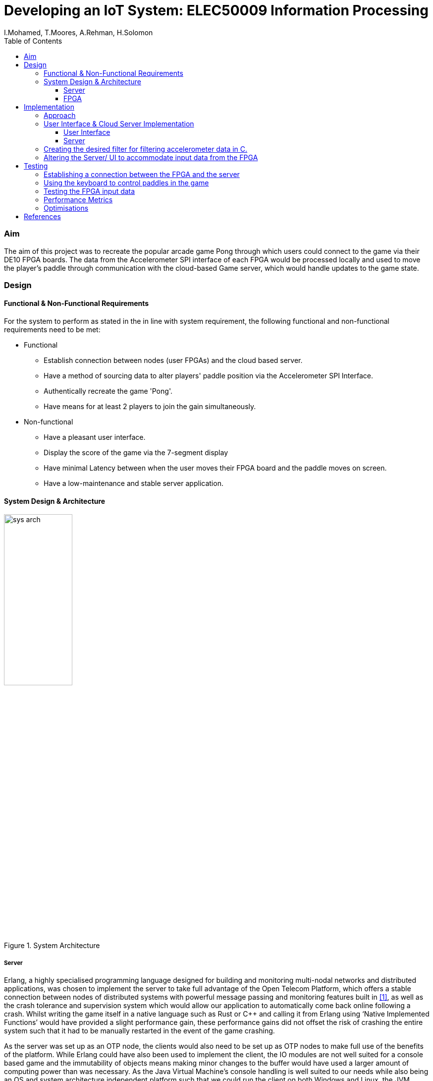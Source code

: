 = Developing an IoT System: ELEC50009 Information Processing
:doctype: book
:author: I.Mohamed, T.Moores, A.Rehman, H.Solomon
:toc:
:toclevels: 5
:stem: asciimath
:font-size: 5
:pdf-theme: theme.yml

=== Aim
The aim of this project was to recreate the popular arcade game Pong through which users could connect to the game via their DE10 FPGA boards. The data from the Accelerometer SPI interface of each FPGA would be processed locally and used to move the player's paddle through communication with the cloud-based Game server, which would handle updates to the game state. 

=== Design
==== Functional & Non-Functional Requirements
For the system to perform as stated in the in line with system requirement, the following functional and non-functional requirements need to be met:

* Functional
** Establish connection between nodes (user FPGAs) and the cloud based server.
** Have a method of sourcing data to alter players' paddle position via the Accelerometer SPI Interface.
** Authentically recreate the game 'Pong'.
** Have means for at least 2 players to join the gain simultaneously.
* Non-functional
** Have a pleasant user interface.
** Display the score of the game via the 7-segment display
** Have minimal Latency between when the user moves their FPGA board and the paddle moves on screen.
** Have a low-maintenance and stable server application.

==== System Design & Architecture
image::images/sys_arch.png[title="System Architecture",width=40%]

===== Server
Erlang, a highly specialised programming language designed for building and monitoring multi-nodal networks and distributed applications, was chosen to implement the server to take full advantage of the Open Telecom Platform, which offers a stable connection between nodes of distributed systems with powerful message passing and monitoring features built in <<lyse_concurrent>>, as well as the crash tolerance and supervision system which would allow our application to automatically come back online following a crash. Whilst writing the game itself in a native language such as Rust or C++ and calling it from Erlang using ‘Native Implemented Functions’ would have provided a slight performance gain, these performance gains did not offset the risk of crashing the entire system such that it had to be manually restarted in the event of the game crashing. 

As the server was set up as an OTP node, the clients would also need to be set up as OTP nodes to make full use of the benefits of the platform. While Erlang could have also been used to implement the client, the IO modules are not well suited for a console based game and the immutability of objects means making minor changes to the buffer would have used a larger amount of computing power than was necessary. As the Java Virtual Machine's console handling is well suited to our needs while also being an OS and system architecture independent platform such that we could run the client on both Windows and Linux, the JVM implementation of Scala was chosen to gain access to its powerful “Process” library to control nios2-terminal <<scala_process>> and its pattern matching abilities to more easily process the messages received from the server. 

===== FPGA
As programming in C was deemed to be more convenient than highly modifying the Quartus project each time the FPGA code was modified, the design of the system in Quartus was kept relatively simple, the only notable exception when compared to the system from Lab 3 being that off chip memory was allocated to allow for a larger C program to be stored and run on the board. This is reflected in the resource usage, which was slightly decreased from that in lab 4. +
The C code would need to check the accelerometer value, process it, then send the resulting value to the client using the JTAG connection. It would also have to check for input from the client to update the speed of the paddle to match that of the ball, as well as updating the score on the built in 7-segment displays. This meant that the `O_NONBLOCK` flag would be necessary when opening the read/write buffer.

[cols=2,frame=none]
|===
a|image::images/resource_1.png[title="Lab 4 Resource Usage",width=50%,align=center,title-align=center]
a|image::images/resource_2.png[title="System Resource Usage",width=50%,align=center,title-align=center]
|===

=== Implementation
==== Approach
The following approach was taken to implement the design:

. Create a Google Cloud Platform server which could handle connections between clients.
** Test this by having a simple UI-less program which could be interacted with by multiple users
. Create a UI on the client program which would aesthetically display the data received from the server
** Test this by capturing key-presses with an AWT Frame & sending this to the server as the paddle movements
. Create the desired filter to smooth the movement of the paddle in C.
. Alter the client to accept data from the FPGA rather than the keyboard
. Test the final design

==== User Interface & Cloud Server Implementation 
===== User Interface
As stated in the design brief, all IoT systems via the FPGA will have to receive and process accelerometer data, hence to sufficiently test and optimise the game interface whilst this code was being developed, we created a temporary method to obtain input data in the form of an AWT frame with a key monitor. Pressing the up key would move the paddle up by a given amount & the down key would move the paddle down by the same amount. After the new position of the paddle was calculated, a message was sent to the client application relaying the change in position. 

On receiving an output from the FPGA, the client would send a message to the server in the form of an Erlang tuple containing the node name of the client, which allowed the client to be uniquely identified, and the data received from the FPGA. On receiving a new game state from the server, it would update the buffer before clearing the console and printing it to the screen. This gave the illusion of the contents of the console changing. The other messages received from the server were communicated straight to the board once they had been translated into the appropriate format: a control code followed by the score or new speed of the ball.

===== Server
The game’s server is comprised of a standard Erlang application <<erl_app>>. The supervision tree comprises of 2 modules: ‘pong game’ and ‘pong server’.

* ‘Pong server’ deals with network communication with players as well as controlling the tick rate of the game, which implemented with a timer which is created on load. It receives messages from the timer and clients and acts accordingly depending in the form of the message; each message will be processed by performing an asynchronous cast to the game or, in the case of a tick from the timer, with a synchronous call to the game to get the game state which is then sent to the player, followed by a cast to update the game state. To reduce the potential for malicious attacks on the server, the origin of a tick is confirmed to be the timer as a unique reference is sent along with the tick message, and the node name of each player is known only to that player and the server.
* ‘Pong game’ is implemented with the ‘Generic Server’ behaviour, keeps track and updates track of the game state. It updates the game state by moving the ball and players then checking for goals and bounces following asynchronous casts from the Server module and sends the game state to the server following synchronous calls. When it updates the game state, it applies safeguards intended improve playability, such as not allowing the user to move out of the game buffer. The Game module also contains functions to rotate the game state such that each player is sent the game state as though they are on the left. This makes it easier to implement the client and board systems as they can always assume that any local systems only modify the state of the player on the left wall.

==== Creating the desired filter for filtering accelerometer data in C.
The best way to control the paddle was to use the angle of the accelerometer to calculate the rate of change of the paddle: a greater angle would result in faster movement up or down. This would then be filtered and smoothed to give the impression of real movement of a paddle. The filter was a size 128 equally weighted moving average filter with weights stem:[W_n = 1/128 forall n in [0,127\]]. After further review it was clear that this could be heavily simplified, by keeping a running average where the last value in the array is subtracted and the new value is added to an accumulator, resulting in only 2 additions per calculation rather than 128.

==== Altering the Server/ UI to accommodate input data from the FPGA
The outputs to the server from the AWT and the JTAG Interface were identical, so changing the values was relatively easy. A `nios2-terminal` process was created and IO captured; the newlines were removed from the output & the resulting data was then formatted & sent to the server.

=== Testing
image::images/testflow.png[title="Testing workflow"]

==== Establishing a connection between the FPGA and the server
A script was written to connect each board to the server, as well as code for the FPGA to send a message when the push button was pressed and released. This allowed for the testing of communication between boards via the simple task of switching the LEDs of all boards on when a button was pressed on any board, then off when that button was released.

image::images/led_test.png[title="Local output when testing communcation between boards"]
image::images/test_led_2.jpg[title="Server output when testing communcation between boards",width=80%,align=center]

==== Using the keyboard to control paddles in the game
As the game runs remotely by design and requires inputs of paddle positions to play, keyboard inputs were used in testing as this allowed for a simple way to move the paddles by a known amount before sending them to the server. This meant that on the client side, key presses were captured and translated into changes to a “position” variable. Testing with one player, some initial bugs were caught, for example the ball going off the screen would sometimes cause an "list index out of bounds" error. Testing with multiple players then allowed the rotation of the board and the rendering of other players to be tested, with the rotation tweaked as necessary.

==== Testing the FPGA input data
Testing of the FPGA's output data initially comprised of manually observing the data in nios2-terminal. This allowed us to ensure that the values changed as intended as the ball moved before connecting the board to the server. After this was confirmed, nios2-terminal was run from the client and the data set on to the server. A minor fix was required on windows at this stage, as newlines appeared as [10,13] rather than [10], which made the paddle jump to position 13 every other tick.

==== Performance Metrics
As both the FPGAs and the server sent data at a constant rate, it was unnecessary to ascertain the exact data processing time, so long as it was ensured that the data was received at the predefined rate. Testing to ensure that this rate was as expected involved adding a variable to the client code which measured the time between the receipt of each message. For the server this was 25ms, exactly as expected, however the board appeared to run much slower than expected; ticking once every 100ms, however as this was still a consistent rate and increasing the rate decreased the stability of the system; this value was kept at 100ms.

This meant our main quantitative metric was the latency between sending a message and getting a receipt from the server or the board. To test this for the server, we tested the time taken to connect to the server, which came to 120-150ms on average, and the time taken to register as a player on the server and receive confirmation, which took around 20-30ms on average, which were both very acceptable figures. For the FPGA, the round-trip time came to consistently 100ms. As this was the same as the slower-than-expected rate at which messages were received from the board, this is likely a lower limit of the transmission rate of the board and as such the latency of the messages arriving at and being received from the board could not accurately be measured as one or both of these journeys had a disproportionate delay.

==== Optimisations
After assessing the functionality, the next stage in the testing process was to optimise user experience. The initial ball speed was set at 2 bits per 25ms (It would move 2 bits diagonally in the 256 x 256 display buffer every server tick). Upon running the game, it was found this was to fast for the game to be playable. After further testing, this value was tuned to be 2 bits per server tick. The user paddles on screen was initially set to be 10 bits long, yet after several iterations of running the game this value was again tuned to be 25 bits. The skew of the ball as it bounced off a paddle was also determined by trial and error until an acceptable value was found.


[bibliography]
== References
* [[[lyse_concurrent,1]]] Fred Hebert, "The Hitchhiker's guide to concurrency", in _Learn You Some Erlang For Great Good!_ [Online]. Available at: https://learnyousomeerlang.com/the-hitchhikers-guide-to-concurrency#concepts-of-concurrency. [Accessed 29 March 2021].
* [[[scala_process,2]]] École Polytechnique Fédérale, Lausanne, Switzerland. _Scala Standard Library - scala.sys.Process_, École Polytechnique Fédérale [Online]. Available at: https://www.scala-lang.org/api/current/scala/sys/process/index.html. [Accessed 29 March 2021].
* [[[erl_app,3]]] Ericsson AB, Stockholm, Sweden. Erlang -- Applications" in _OTP Design Principles: User's Guide, Version 11.2_. [Online]. Available at: https://erlang.org/doc/design_principles/applications.html. [Accessed 29 March 2021].
